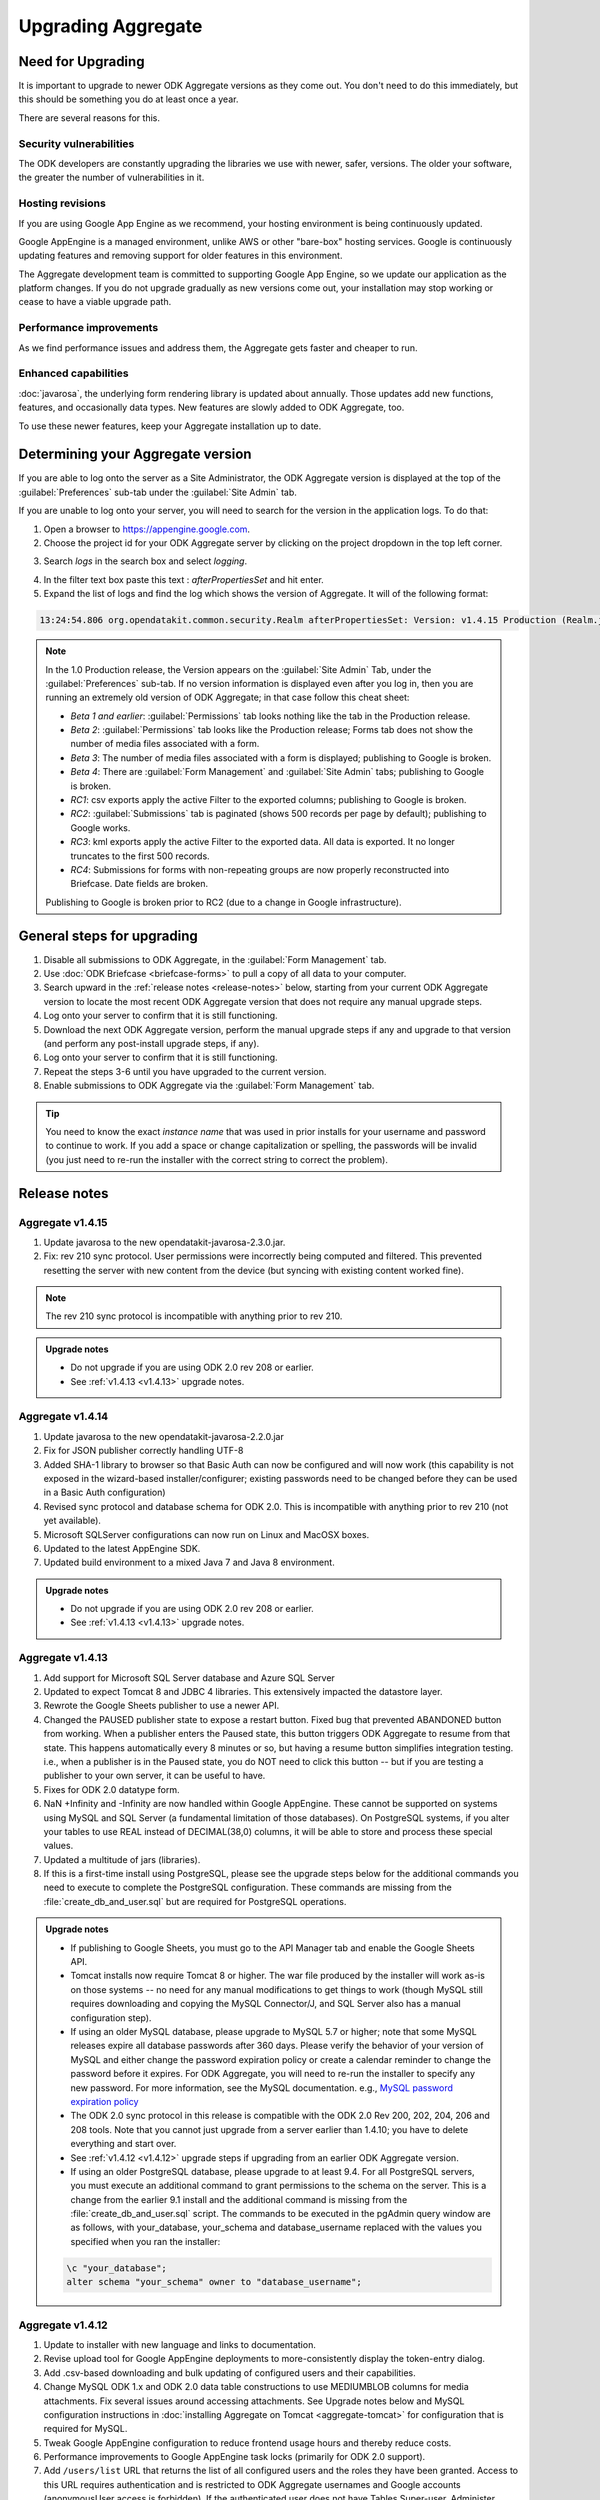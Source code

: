 Upgrading Aggregate
=====================

.. _upgrade-aggregate:

Need for Upgrading
--------------------

It is important to upgrade to newer ODK Aggregate versions as they come out. You don't need to do this immediately, but this should be something you do at least once a year.

There are several reasons for this.

Security vulnerabilities
~~~~~~~~~~~~~~~~~~~~~~~~~

The ODK developers are constantly upgrading the libraries we use with newer, safer, versions. The older your software, the greater the number of vulnerabilities in it.

Hosting revisions
~~~~~~~~~~~~~~~~~~~~

If you are using Google App Engine as we recommend, your hosting environment is being continuously updated.

Google AppEngine is a managed environment, unlike AWS or other "bare-box" hosting services. Google is continuously updating features and removing support for older features in this environment. 

The Aggregate development team is committed to supporting Google App Engine, so we update our application as the platform changes. If you do not upgrade gradually as new versions come out, your installation may stop working or cease to have a viable upgrade path.

Performance improvements
~~~~~~~~~~~~~~~~~~~~~~~~~~

As we find performance issues and address them, the Aggregate gets faster and cheaper to run.

Enhanced capabilities
~~~~~~~~~~~~~~~~~~~~~~

:doc:`javarosa`, the underlying form rendering library is updated about annually. Those updates add new functions, features, and occasionally data types. New features are slowly added to ODK Aggregate, too.

To use these newer features, keep your Aggregate installation up to date.

.. _determine-version:

Determining your Aggregate version
-----------------------------------

If you are able to log onto the server as a Site Administrator, the ODK Aggregate version is displayed at the top of the :guilabel:`Preferences` sub-tab under the :guilabel:`Site Admin` tab.

If you are unable to log onto your server, you will need to search for the version in the application logs. To do that:

1. Open a browser to https://appengine.google.com.
2. Choose the project id for your ODK Aggregate server by clicking on the project dropdown in the top left corner.

.. image:: /img/aggregate-upgrade/dropdown.*
   :alt: Image showing dropdown option.

.. image:: /img/aggregate-upgrade/select-project.*
   :alt: Image showing project selection window.   
 
3. Search `logs` in the search box and select `logging`.

.. image:: /img/aggregate-upgrade/search-logs.*
   :alt: Image showing searching log.

4. In the filter text box paste this text : `afterPropertiesSet` and hit enter.
5. Expand the list of logs and find the log which shows the version of Aggregate. It will of the following format:

.. code-block:: none

   13:24:54.806 org.opendatakit.common.security.Realm afterPropertiesSet: Version: v1.4.15 Production (Realm.java:51)

.. image:: /img/aggregate-upgrade/find-version.*
   :alt: Image showing search result for version.  

.. note::

    In the 1.0 Production release, the Version appears on the :guilabel:`Site Admin` Tab, under the :guilabel:`Preferences` sub-tab. If no version information is displayed even after you log in, then you are running an extremely old version of ODK Aggregate; in that case follow this cheat sheet:

    - `Beta 1 and earlier`: :guilabel:`Permissions` tab looks nothing like the tab in the Production release.
    - `Beta 2`: :guilabel:`Permissions` tab looks like the Production release; Forms tab does not show the number of media files associated with a form.
    - `Beta 3`: The number of media files associated with a form is displayed; publishing to Google is broken.
    - `Beta 4`: There are :guilabel:`Form Management` and :guilabel:`Site Admin` tabs; publishing to Google is broken.
    - `RC1`: csv exports apply the active Filter to the exported columns; publishing to Google is broken.
    - `RC2`: :guilabel:`Submissions` tab is paginated (shows 500 records per page by default); publishing to Google works.
    - `RC3`: kml exports apply the active Filter to the exported data. All data is exported. It no longer truncates to the first 500 records.
    - `RC4`: Submissions for forms with non-repeating groups are now properly reconstructed into Briefcase. Date fields are broken.
    
    
    Publishing to Google is broken prior to RC2 (due to a change in Google infrastructure).
    
.. _general-steps-for-upgrading-aggregate:

General steps for upgrading
------------------------------------

1. Disable all submissions to ODK Aggregate, in the :guilabel:`Form Management` tab.
2. Use :doc:`ODK Briefcase <briefcase-forms>` to pull a copy of all data to your computer.
3. Search upward in the :ref:`release notes <release-notes>` below, starting from your current ODK Aggregate version to locate the most recent ODK Aggregate version that does not require any manual upgrade steps. 
4. Log onto your server to confirm that it is still functioning.
5. Download the next ODK Aggregate version, perform the manual upgrade steps if any and upgrade to that version (and perform any post-install upgrade steps, if any).
6. Log onto your server to confirm that it is still functioning.
7. Repeat the steps 3-6 until you have upgraded to the current version.
8. Enable submissions to ODK Aggregate via the :guilabel:`Form Management` tab.

.. tip::

  You need to know the exact *instance name* that was used in prior installs for your username and password to continue to work. If you add a space or change capitalization or spelling, the passwords will be invalid (you just need to re-run the installer with the correct string to correct the problem).

.. _release-notes:

Release notes
---------------

.. _v1.4.15:

Aggregate v1.4.15
~~~~~~~~~~~~~~~~~~~

1. Update javarosa to the new opendatakit-javarosa-2.3.0.jar.
2. Fix: rev 210 sync protocol. User permissions were incorrectly being computed and filtered. This prevented resetting the server with new content from the device (but syncing with existing content worked fine). 

.. note::

   The rev 210 sync protocol is incompatible with anything prior to rev 210.

.. admonition:: Upgrade notes
   :class: upgrade

   - Do not upgrade if you are using ODK 2.0 rev 208 or earlier.
   - See :ref:`v1.4.13 <v1.4.13>` upgrade notes.

.. _v1.4.14:

Aggregate v1.4.14
~~~~~~~~~~~~~~~~~~~

1. Update javarosa to the new opendatakit-javarosa-2.2.0.jar
2. Fix for JSON publisher correctly handling UTF-8
3. Added SHA-1 library to browser so that Basic Auth can now be configured and will now work (this capability is not exposed in the wizard-based installer/configurer; existing passwords need to be changed before they can be used in a Basic Auth configuration)
4. Revised sync protocol and database schema for ODK 2.0. This is incompatible with anything prior to rev 210 (not yet available).
5. Microsoft SQLServer configurations can now run on Linux and MacOSX boxes.
6. Updated to the latest AppEngine SDK.
7. Updated build environment to a mixed Java 7 and Java 8 environment.

.. admonition:: Upgrade notes
   :class: upgrade

   - Do not upgrade if you are using ODK 2.0 rev 208 or earlier.
   - See :ref:`v1.4.13 <v1.4.13>` upgrade notes.

.. _v1.4.13:

Aggregate v1.4.13
~~~~~~~~~~~~~~~~~~~~

1. Add support for Microsoft SQL Server database and Azure SQL Server
2. Updated to expect Tomcat 8 and JDBC 4 libraries. This extensively impacted the datastore layer.
3. Rewrote the Google Sheets publisher to use a newer API.
4. Changed the PAUSED publisher state to expose a restart button. Fixed bug that prevented ABANDONED button from working. When a publisher enters the Paused state, this button triggers ODK Aggregate to resume from that state. This happens automatically every 8 minutes or so, but having a resume button simplifies integration testing. i.e., when a publisher is in the Paused state, you do NOT need to click this button -- but if you are testing a publisher to your own server, it can be useful to have.
5. Fixes for ODK 2.0 datatype form.
6. NaN +Infinity and -Infinity are now handled within Google AppEngine. These cannot be supported on systems using MySQL and SQL Server (a fundamental limitation of those databases). On PostgreSQL systems, if you alter your tables to use REAL instead of DECIMAL(38,0) columns, it will be able to store and process these special values.
7. Updated a multitude of jars (libraries).
8. If this is a first-time install using PostgreSQL, please see the upgrade steps below for the additional commands you need to execute to complete the PostgreSQL configuration. These commands are missing from the :file:`create_db_and_user.sql` but are required for PostgreSQL operations.

.. admonition:: Upgrade notes
   :class: upgrade

   - If publishing to Google Sheets, you must go to the API Manager tab and enable the Google Sheets API.
   - Tomcat installs now require Tomcat 8 or higher. The war file produced by the installer will work as-is on those systems -- no need for any manual modifications to get things to work (though MySQL still requires downloading and copying the MySQL Connector/J, and SQL Server also has a manual configuration step).
   - If using an older MySQL database, please upgrade to MySQL 5.7 or higher; note that some MySQL releases expire all database passwords after 360 days. Please verify the behavior of your version of MySQL and either change the password expiration policy or create a calendar reminder to change the password before it expires. For ODK Aggregate, you will need to re-run the installer to specify any new password. For more information, see the MySQL documentation. e.g., `MySQL password expiration policy <https://dev.mysql.com/doc/refman/5.7/en/password-management.html>`_
   - The ODK 2.0 sync protocol in this release is compatible with the ODK 2.0 Rev 200, 202, 204, 206 and 208 tools. Note that you cannot just upgrade from a server earlier than 1.4.10; you have to delete everything and start over.
   - See :ref:`v1.4.12 <v1.4.12>` upgrade steps if upgrading from an earlier ODK Aggregate version.
   - If using an older PostgreSQL database, please upgrade to at least 9.4. For all PostgreSQL servers, you must execute an additional command to grant permissions to the schema on the server. This is a change from the earlier 9.1 install and the additional command is missing from the :file:`create_db_and_user.sql` script. The commands to be executed in the pgAdmin query window are as follows, with your_database, your_schema and database_username replaced with the values you specified when you ran the installer:

   .. code-block:: none

     \c "your_database";
     alter schema "your_schema" owner to "database_username";

.. _v1.4.12:

Aggregate v1.4.12
~~~~~~~~~~~~~~~~~~

1. Update to installer with new language and links to documentation.
2. Revise upload tool for Google AppEngine deployments to more-consistently display the token-entry dialog.
3. Add .csv-based downloading and bulk updating of configured users and their capabilities.
4. Change MySQL ODK 1.x and ODK 2.0 data table constructions to use MEDIUMBLOB columns for media attachments. Fix several issues around accessing attachments. See Upgrade notes below and MySQL configuration instructions in :doc:`installing Aggregate on Tomcat  <aggregate-tomcat>` for configuration that is required for MySQL.
5. Tweak Google AppEngine configuration to reduce frontend usage hours and thereby reduce costs.
6. Performance improvements to Google AppEngine task locks (primarily for ODK 2.0 support).
7. Add ``/users/list`` URL that returns the list of all configured users and the roles they have been granted. Access to this URL requires authentication and is restricted to ODK Aggregate usernames and Google accounts (anonymousUser access is forbidden). If the authenticated user does not have Tables Super-user, Administer Tables, or Site Administrator permissions, a singleton list is returned that contains only information about their own identity and its capabilities.
8. Changes to support row-level filtering in ODK 2.0.
9. Implement a paginated view of ODK 2.0 data rows; 100 records per page.
10. Upgrade to Google AppEngine 1.9.42 SDK.
11. The ODK 2.0 "datatypes" example form and table (in the app-designer repository) fail to upload to ODK Aggregate. This will be addressed in a future release.

.. admonition:: Upgrade notes
   :class: upgrade

   - For MySQL installations, please make sure you have this server configuration (if this is a new database install, you can reduce *max_allowed_packet* to *16842752*):

   .. code-block:: none

     character_set_server=utf8
     collation_server=utf8_unicode_ci
     max_allowed_packet=1073741824

   - For ODK 1.x uses, no special upgrade steps are required.
   - If you are using ODK 2.0 features, you must visit the :guilabel:`Permissions` sub-tab under the :guilabel:`Site Admin` tab and click :guilabel:`Save Changes` to complete the upgrade to this release. You do not need to modify anything on that page, just click the button.
   - The ODK 2.0 sync protocol in this release is compatible with the ODK 2.0 Rev 200, 202, 204, 206 and 208 tools. Note that you cannot just upgrade from a server earlier than 1.4.10; you have to delete everything and start over.
   - See :ref:`v1.4.11 <v1.4.11>` upgrade steps if upgrading from an earlier ODK Aggregate version.

.. _v1.4.11:

Aggregate v1.4.11
~~~~~~~~~~~~~~~~~~~~

1. Add a mutex around ODK 1.x form submission creation and updating. This should eliminate submission data corruption.
2. If only ODK 2.0 privileges are assigned, hide the Submissions tab.
3. Fix: advisory memcache interaction to delete the entry when rolling back the datastore update.
4. Add **Tables Super-user** as a configurable user capability. Users with this capability will be able to modify the table-level and row-level privileges on ODK 2.0 rev 206 data tables. These privileges are advisory and do not provide strong access or revision control.
5. Add ``/roles/granted`` URL that returns the roles granted to an authenticated username or google account. This will be used by ODK 2.0 rev 206 tools to determine and save the capabilities of the configured user on a device. Those capabilities are then used to apply advisory access controls on the tables and rows.


.. admonition:: Upgrade notes
   :class: upgrade

   - For MySQL installations, please make sure you have this server configuration:

   .. code-block:: none

      character_set_server=utf8
      collation_server=utf8_unicode_ci
      max_allowed_packet=1073741824

   - For ODK 1.x uses, no special upgrade steps are required.
   - If you are using ODK 2.0 features, you must visit the :guilabel:`Permissions` sub-tab under the :guilabel:`Site Admin` tab and click :guilabel:`Save Changes` to complete the upgrade to this release. You do not need to modify anything on that page, just click the button.
   - The ODK 2.0 sync protocol in this release is compatible with the ODK 2.0 Rev 200, 202 and 204 tools. You cannot just upgrade from a server earlier than 1.4.10; you have to delete everything and start over.
   - See :ref:`v1.4.10 <v1.4.10>` upgrade steps if upgrading from an earlier ODK Aggregate version.

.. _v1.4.10:

Aggregate v1.4.10
~~~~~~~~~~~~~~~~~~~~

1. On AppEngine, add advisory memcache interactions inside database mutex implementation (TaskLockImpl) to detect and thereby reduce race conditions that could lead to database corruption. These changes do not alter the fundamental mutex mechanism. They may reduce the likelihood of a mutex failure.
2. Fix ODK 2.0 sync: table-specific pre-loaded instance attachments under :file:`config/assets/csv/tableid/instances/...` were not being identified as table-specific.
3. Fix ODK 2.0 sync: add mutex around app-level file, table-level file and row-level attachment REST interactions. Eliminates the possibility of joint-updating that could corrupt the app-, table- or row-level manifests.
4. Fix ODK 2.0 sync: change row-level file attachment bulk-update to not refetch the manifest after adding each file attachment. This had caused 1% failure rate on row-level attachment syncing when there were large numbers of file attachments (30-60) for each row.
5. Fix ODK 2.0 sync: when authorization fails (permission denied), return UNAUTHORIZED response rather than DENIED. This reports an authorization failure on the client vs. a protocol error.

.. admonition:: Upgrade notes
   :class: upgrade

   - For MySQL installations, please make sure you have this server configuration:

   .. code-block:: none

      character_set_server=utf8
      collation_server=utf8_unicode_ci
      max_allowed_packet=1073741824
      
   - For ODK 1.x uses, no special upgrade steps are required.
   - The ODK 2.0 sync protocol is compatible with the ODK 2.0 Rev 200, 202 and 204 tools.
   - For ODK 2.0 uses, if you have pre-loaded datasets (via tables.init) that have row-level attachments (e.g., geotagger example dataset), you should:

     1. Remove these incorrectly-categorized files from the server (anything under :file:`assets/csv/table_id/instances/...` on the :guilabel:`Manage App Level Files` sub-tab)
     2. Deploy your device configuration to a clean device
     3. Reset App Server to correctly upload these files so that they appear under the :guilabel:`Manage Table Level Files` sub-tab.

.. _v1.4.9:

Aggregate v1.4.9
~~~~~~~~~~~~~~~~~~

1. Add XPath 3.1 math functions (e.g., exp, log, sin, cos, etc.)
2. Fix AppEngine adaptation layer for Apache HttpClient so that Oauth2 authentications work change version string in :file:`ODKAggregateAppEngineUpdater.jar` to be a date stamp.
3. Fix ODK 2.0 interfaces to support ODK Aggregate username / password for authentication.
4. Fix ODK 2.0 Sync so that a delete-table request can be repeated until successful or Not Found (404) when it times out.

.. admonition:: Upgrade notes
   :class: upgrade

   - For MySQL installations, please make sure you have this server configuration:

   .. code-block:: none

      character_set_server=utf8
      collation_server=utf8_unicode_ci
      max_allowed_packet=1073741824
      
   - For all other installations, there are no special upgrade steps required.
   - The ODK 2.0 sync protocol is compatible with the ODK 2.0 Rev 200, 202 and 204 tools.

.. _v1.4.8:

Aggregate v1.4.8
~~~~~~~~~~~~~~~~~

1. Submission Filters are once again working.
2. Update javarosa library with fixes for:
  
  - fix date, time, dateTime handling of time zones (in collaboration with SurveyCTO)
  - fix itemset choice lists -- various issues.
  - fix jr:choice-name() context resolution so that it can work with relative paths and repeat groups (SurveyCTO contribution).
  - add CONTROL_FILE_CAPTURE for future arbitrary-file-attachment handling
  - use consistent UTF-8 treatment when writing and reading files
  - better detection and handling of binary-file-format changes across versions
  - build with Java 7

3. Add support for geotrace and geoshape to Export-to-KML (for ODK 1.x).
4. Update Apache HTTP Client libraries to 4.5.2; this should support SNI protocol interactions of external publishers (ODK 1.x - untested).
5. Change Google App Engine update mechanism to use new wizard update tool.
6. Change Google App Engine code to use EAR / module format.
7. Widespread jar update.
8. Correct bug in csv-export library shared with ODK 2.0 tools for exporting datasets in those tools (does not impact Export as CSV in the 1.x toolchain).
9. Add new bulk attachment-POST APIs for ODK 2.0 sync protocol.
10. Rework ui tests to use Chrome for the Selenium web testing.
11. Rework all of the eclipse projects and add documentation for setting up a tomcat eclipse debug environment.
12. Rework the Google App Engine maven projects to use the EAR / module format.
13. Update maven plugins and tools to newer versions.

.. admonition:: Upgrade notes
   :class: upgrade

   - For MySQL installations, please make sure you have this server configuration:

   .. code-block:: none

      character_set_server=utf8
      collation_server=utf8_unicode_ci
      max_allowed_packet=1073741824
      
   - For all other installations, there are no special upgrade steps required.
   - The ODK 2.0 sync protocol is compatible with the ODK 2.0 Rev 200 and higher tools.

.. _v1.4.7:

Aggregate v1.4.7
~~~~~~~~~~~~~~~~~~

1. Submission Filters are broken in this release. When submissions rows are corrupted, consistently report the information necessary for end-users to delete or repair the corrupted submission. 
2. Correct ODK 2.0 delete-table functionality so that it does not generate errors when it is not running on AppEngine. The code had been performing an unguarded explicit cast to an AppEngine-only implementation class.

.. admonition:: Upgrade notes
   :class: upgrade

   - For MySQL installations, please make sure you have this server configuration:

   .. code-block:: none

      character_set_server=utf8
      collation_server=utf8_unicode_ci
      max_allowed_packet=1073741824
      
   - For all other installations, there are no special upgrade steps required.

.. warning::
   
   Google disabled functionality used by this installer and earlier versions to upload ODK Aggregate to Google App Engine. See :ref:`here <downgrade-steps>` for the work-around.

.. _v1.4.6:

Aggregate v1.4.6
~~~~~~~~~~~~~~~~~~

1. Submission Filters are broken in this release.
2. Fix for Google Sheets publisher-creation problem caused by April 20th deprecation of the Google Docs API. We were making a single call to that obsolete API to create a blank Google Sheets document.
3. Update to javarosa-2015-04-17 jar. That jar adds OpenStreetMap support to javarosa. Removal of the *Sign in with Google* mechanisms that used OpenID.
4. Widespread update to jars, custom repository configuration, and the elimination of several custom-built jars because of the elimination of OpenID and the maturity of Maven as a version repository.

.. admonition:: Upgrade notes
   :class: upgrade

   No special upgrade steps required.

Aggregate v1.4.5
~~~~~~~~~~~~~~~~~~~~

1. Update to javarosa-2015-01-10 jar.
2. Update to jQuery 1.11.1
3. Update the ODK 2.0 Data model and Sync protocol (incompatible with device releases: rev 122 and earlier).
4. Fix: support performing mark-as-complete on encrypted submissions (requires ODK Briefcase v1.4.5 or higher).
5. Fix: add server preference to ignore partially inserted/deleted submissions. Logs them but ignores them so that you can access all other rows in your dataset. Disabled by default. By default, all actions fail upon encountering any malformed submission. You should not ignore these failures but should correct them as soon as is practical.
6. Attempted fix: for *Log In* issue -- insert sleep to give Google a chance to propagate clearing of session cookie. Tweak the webpage resize/layout calculations to be more efficient.
7. Fix: make incomplete deletions and insertions more recoverable.
8. Performance: change MySQL table creation to not declare primary keys and just use ordinary indices for the primary key.
9. Security: Support Enketo-express (allow non-https communications with Enketo server). When the communications are not secure, this change discloses the Enketo access token to eavesdroppers.
10. Security: Filter out forbidden characters in redirect string to prevent XSS attacks.
11. Security: Add clickjacking prevention header as detailed here: https://www.owasp.org/index.php/Clickjacking_Defense_Cheat_Sheet.

.. admonition:: Upgrade notes
   :class: upgrade

   If you were testing out ODK Tables, you should delete all ODK Tables files and data tables before upgrading, as the database schema has changed. The server no longer works with ODK Sync 2.0 rev 122 (or earlier releases).

.. _v1.4.4:

Aggregate v1.4.4
~~~~~~~~~~~~~~~~~~

1. Installer now asks for an ODK Aggregate username for the super-user (not a Google e-mail account). Default password is aggregate.
2. Banner displayed if super-user's password has not been changed from aggregate.
3. Fix: column name generator bug (upload of form definition failed)
4. Fix: add more detailed error messages when a submission is corrupted
5. IE6 and IE7 are no longer supported. Upgrade your browser.
6. Allow user to specify the ODK 2.0 App Name.
7. Allow anonymous access to ODK 2.0 Sync APIs.
8. Enforce *Administer Tables* access for ODK 2.0 Sync APIs that alter server configuration.
9. For ODK 2.0 Sync APIs, remove JBoss Resteasy; use Apache Wink instead.
10. Extensive version updates to supporting software libraries.
11. Update :file:`CONFIGURE.txt` instructions for maven builds. Define ANT scripts for external dependencies.

.. admonition:: Upgrade notes
   :class: upgrade
   
   Upgrades require several manual interventions:

   - You must have Java 7 installed - the GAE 1.9.7 SDK used within the installer now requires that version of Java. If you are upgrading from ODK Aggregate 1.4.3, you have already done this.
   - If you were testing out ODK Tables, you should delete all ODK Tables data tables before upgrading, as the database schema has changed.
   - You must flush the session cookies on the server. Session cookies are used to identify the logged-in users of the system. The security software versions were updated in this release, causing the older cookies to become invalid. See below for the upgrade steps.
   
   After performing the above steps, the upgrade steps after those are as follows:

   1. Open a browser and go to your `Google AppEngine dashboard <https://appengine.google.com/>`_.
   2. Click through to your application id. Then click on :guilabel:`Memcache Viewer` under the :guilabel:`Data` heading in the left sidebar. Keep this window open.
   3. Now, run the installer and deploy ODK Aggregate 1.4.4 to this application id.
   4. After it has deployed, click on :guilabel:`Flush Cache` in the dashboard window's Memcache Viewer screen.
   5. Follow the instructions :ref:`here <permission-tab>` for changing the password of the super-user username.
   
   Other than the need to flush this cache, and the need to delete any ODK Tables data before upgrading, this should be a seamless upgrade from ODK Aggregate 1.4.x.

.. _v1.4.3:

Aggregate v1.4.3
~~~~~~~~~~~~~~~~~~

1. Updated javarosa jar.
2. Add stub Tomcat/MySQL Eclipse project with readme.
3. Update selenium test environment and various 3rd party jars.
4. Update the GAE SDK inside the installer to 1.9.0.
5. New ODK Tables sync protocol and UI. Breaks ODK Tables Alpha 2 sync.
6. New sync protocol exchanges SAVEPOINT_TYPE, FILTER_TYPE, FILTER_VALUE.

.. admonition:: Upgrade notes
   :class: upgrade

   Upgrades require a manual intervention:

   1. You must have Java 7 installed - the GAE 1.9.0 SDK used within the installer now requires that version of Java.
   2. If you were testing out ODK Tables, you should delete all ODK Tables data tables before upgrading, as the database schema has changed.

   Otherwise, this should be a seamless upgrade from ODK Aggregate 1.4.

.. _v1.4.2:   

Aggregate v1.4.2
~~~~~~~~~~~~~~~~~

1. Fixes to ODK Tables sync protocol for the combined release. Due to interactions with Google AppEngine, the ODK Tables Synchronization protocol does not currently work on Google AppEngine servers. You must :doc:`install a local server or a VM image  <aggregate-vm>` in order to use that mechanism.

.. admonition:: Upgrade notes
   :class: upgrade

   If you were testing out ODK Tables, you should delete all tables before upgrading, as the database schema has changed.

   Otherwise, this should be a seamless upgrade from ODK Aggregate 1.4.

.. _v1.4.1:

Aggregate v1.4.1
~~~~~~~~~~~~~~~~~

1. You can now use `Enketo <https://enketo.org/>`_ browser-based Webforms to fill-in and publish submissions directly into ODK Aggregate. This feature was developed and donated by `SDRC India <http://sdrc.co.in/>`_. To enable Enketo integration, go to the :guilabel:`Preferences` sub-tab under :guilabel:`Site Admin` tab and click on :guilabel:`Enketo API Configuration`.
2. Fix the Z-ALPHA JSON publisher and the JSON File export to emit an array of zero or more objects, one object per submission, with proper treatment of embedded quotes, etc and confirmed that the output passes JSLint.
3. Fix the CVS File export functionality to double-up all occurrences of double-quotes in a field before surrounding that field with double quotes (per RFC 4180).
4. Clean up date and time handling in REDCap publisher and enforce GMT time zone interpretation when rendering date and time strings.
5. Various GWT interfaces have been changed to use concrete ArrayList types (reduces code size).
6. New permissions have been added in support of ODK Tables -- Synchronize Tables and Administer Tables and for most ODK Tables interactions, the user is required to have Synchronize Tables permissions.
7. Extensive changes to ODK Tables sync protocol and database structures. There will be further changes in the next update.
8. Fix sizing calculations and CSS so that the ODK logo does not get clipped or overwritten.

.. admonition:: Upgrade notes
   :class: upgrade

   If you were testing out ODK Tables, you should delete all tables before upgrading, as the database schema has changed.

   Otherwise, this should be a seamless upgrade from ODK Aggregate 1.4.

.. _v1.4:

Aggregate v1.4
~~~~~~~~~~~~~~~~

1. Changed behavior: simple JSON publisher now POSTs an application/json entity body; added option for how to treat binary content. Incompatible change; see Upgrading section if you were using the Z-ALPHA JSON Server
2. Changed representation: ODK Tabled storage schema has been revised. Incompatible change; see Upgrading section if you used your server to upload or download data to ODK Tables. Syncing with ODK Tables is broken in this release. Only v1.3.4 on Google AppEngine works with the ODK Tables alpha (we are in the middle of changing table schemas). 
3. Fix: file exports were not properly writing UTF-8 character sets.
4. Fix: PostgreSQL failures on some forms (column names must be less than 63 characters)
5. Upgrade Aggregate’s Google publishers to use the updated Oauth2 libraries (e.g., Google Fusion Tables, Google Spreadsheet). Publishing from Google Apps domains does not work (it never has). 
6. Add support for publishing data to Google Maps Engine.
7. Rework Spreadsheet and Fusion Table publishers to use Google libraries (consistent with the new Google Maps Engine publisher)
8. Additional active-paused state in publisher to extend the delay in publishing attempts (and reduce quota usage) if the destination publisher is reporting an error.
9. Improved how failures during form definition uploads are rolled back to increase the likelihood that the database is restored to a clean state.

.. admonition:: Upgrade notes
   :class: upgrade

   - You may need to clear your browser cache to complete the upgrade. If the browser screen flickers after upgrading, first clear your browser cache and reload the page.
   - If you were using the Z-ALPHA JSON Server, you must delete all instances of that publisher before upgrading. After upgrading, the updated publisher will send a single application/json entity body to the external server instead of a multi-part form containing that entity.
   - If you were using ODK Tables with ODK Aggregate, you need to delete all the ODK Tables data on ODK Aggregate before upgrading.

.. _v1.3.4:

Aggregate v1.3.4
~~~~~~~~~~~~~~~~~~ 

1. Fix for the v1.3.3 fix for Google AppEngine -- The original fix caused the creation of new publishers to Google Spreadsheets to fail, export to files to fail, form deletions to fail, and purge-sent-submissions actions to fail. This fix should rectify those issues.  

.. _v1.3.3:

Aggregate v1.3.3
~~~~~~~~~~~~~~~~~

1. Fix for Google AppEngine -- entity keys (unique identifiers assigned by Google AppEngine and used internally by ODK Aggregate) may now contain slashes. Submissions that have been assigned an entity key containing a slash were breaking the 'SubmissionKey' parsing used when publishing, retrieving images, accessing repeat groups, or retrieving submissions using ODK Briefcase.

.. _v1.3.2:

Aggregate v1.3.2
~~~~~~~~~~~~~~~~~~~

1. Expose the ODK Tables data and management tabs.
2. When installing for first time, ODK Aggregate will not require you to log in. Access restrictions are not altered when upgrading. This only affects new deployments. issue 710 (on Google Code) - upon an initial install, configure anonymousUser with Data Collector and Form Manager (and Data Viewer) permissions.
3. Watchdog sweep interval shortened to 30 seconds in fast-publishing mode (from 60 seconds). Ensure watchdog is scheduled to be fired when there are records remaining to be published.
4. Fix publisher failure to Google Spreadsheets and Fusion Tables by prepending 'n' to element names beginning with digits.
5. Fix publishing failure with Fusion Tables when a form with repeat groups has submissions without any repeats.
6. Fix publisher-creation failure that can cause cycling UI refresh.
7. Update javarosa library, adding format-date-time().
8. Update to selemium 2.33.0 to resolve Firefox ESR 17.0.7 failures.

.. _v1.3.1:

Aggregate v1.3.1
~~~~~~~~~~~~~~~~~~

1. Change watchdog to run more frequently if there is an active publisher. Provide a :guilabel:`disable` button on the Site Admin / Preferences page to restore older behavior (to conserve GAE quota).

.. warning::

   Following issues arise while using this version:

   - Form upload fails for some forms on MySQL with stack exhaustion.
   - Fix to simple JSON publisher had caused instability when used.
   - Popups don't show centered in screen when displayed on top of scrolling regions.
   - Forms with repeat groups cannot be versioned.
   - Rows-per-page value keeps getting reset on refresh.

.. _v1.3:

Aggregate v1.3
~~~~~~~~~~~~~~~~

1. Wholesale transition from OAuth 1.0 to OAuth 2.0, breaking all publishers.    
2. Installer now supports migrated AppEngine instances (for the Master-Slave -to- High-Replication Datastore migration).
3. Google Fusion Tables publisher now provides the links to the tables of all the repeat groups, the top-level record, and a left-outer-join view of the first repeat group and top-level record. This gives a 'flat' view of the data.
4. Google Spreadsheets and Google Fusion Tables publishers are now using OAuth 2.0 for authentication. This breaks all existing publishers (you need to republish). For more details on this, see :doc:`OAuth2-service <oauth2-service>`.
5. Google Maps v3 API is now used for the visualization features.
6. Added a *Published Through* and an *Owner* column to the *Published Data* table to communicate the progress of the publisher and who is receiving the data.
7. JSON file export now exports multiple-choice values as a JSON array of string values, rather than a space-separated string.
8. MySQL media attachments are stored as BLOB types, allowing the default MySQL configuration to work.
9. forms are now listed alphabetically
10. New additions:

        - Alpha release REDCap (XML) publisher
        - Alpha release Simple JSON publisher
        - Alpha release Ohmage JSON publisher

.. warning::

   Following issues arise while using this version:

   - Google Spreadsheet publisher failed badly if name was blank.
   - Extra comma in JSON file export (in repeat groups).
   - Arbitrary intermingling of http and https requests are problematic
   - Filters are not saved unless display metadata is checked.  
   - Title of existing form cannot be changed.

.. admonition:: Upgrade notes
   :class: upgrade

   After the upgrade, ODK Aggregate needs to be :doc:`configured with OAuth 2.0 credentials <oauth2-service>` on the Site Admin / Permissions page. Once configured, you will then be able to create new publishers for your data (it is not possible to resume or restore publishing to the original publishers).

   To avoid having to create new publishers that re-publish already-published data, follow these steps before upgrading:

   1. Go to the :guilabel:`Form Management` tab.
   2. Uncheck :guilabel:`Accept Submissions`.
   3. Verify that all submissions appearing on the :guilabel:`Submissions` tab have been successfully published to Fusion Tables and Google Spreadsheets.
   4. At this point, because ODK Aggregate is not accepting any new submissions, your surveyors are unable to send filled-in forms and we can be assured that no data is in transit during the upgrade process.
   5. Deploy ODK Aggregate 1.3.0.
   6. Go to the Publishers page, and create replacement publishers using :guilabel:`Stream New Submissions ONLY`.
   7. Now go to Fusion Tables or Spreadsheets and copy the data from the v1.2 tables into the newly-created publisher tables.
   8. Check :guilabel:`Accept Submissions` under the :guilabel:`Form Management` tab.
   9. At this point, new submissions will stream into the new publishers and you have manually copied the old data into the new publisher, so these new publishers will now have all of your data.

.. tip::

   The database tables for the new publishers and older publishers do not overlap, so if you roll back to the ODK Aggregate 1.2 release, you will not see the new publishers, but the earlier 1.2 publishers will 'reappear.' If you want to, after the upgrade, in MySQL or PostgreSQL, you can drop the unused old tables:

   - ``_server_preferences`` (has been replaced by ``_server_preference_properties``)
   - ``_form_service_cursor`` (has been replaced by ``_form_service_cursor_2``)
   - ``_fusion_table`` (has been replaced by ``_fusion_table_2``)
   - ``_fusion_table_repeat`` (has been replaced by ``_fusion_table_repeat_2``)
   - ``_google_spreadsheet`` (has been replaced by ``_google_spreadsheet_2``)
   - ``_google_spreadsheet_repeat`` (has been replaced by ``_google_spreadsheet_repeat_2``)

.. _v1.2:

Aggregate v1.2
~~~~~~~~~~~~~~~

1. Updated javarosa library with cascading select support (as with KoBo Collect).
2. Add a :guilabel:`Delete` button to the Exports list to enable deleting the generated files.
3. Exported files using filters now export the metadata if displayed by the filter.
4. Improved Map visualization display and pop-ups (showing images)
5. Improved filter, export and publishing pop-ups.
6. Update to use LONGBLOB and LONGSTRING on MySQL (new tables only).

.. note::

   The use of LONGBLOB and LONGSTRING requires a configuration change in the MySQL server. The server requires the transmisison packet size to be configured large enough to hold the largest LONGBLOB or LONGSTRING you will ever send to the server. See `this <https://dev.mysql.com/doc/connector-net/en/connector-net-programming-blob-serverprep.html>`_ for details.

   Alternatively, after creating your tables, you can use the MySQL ``ALTER TABLE`` command to change the LONGBLOB field to a BLOB field. This was the pre-1.2 setting, and will be the 1.2.1 setting for image fields, returning the system to use 65kB image chunks and avoiding the need to change the server configuration. If you do this, you will need to stop and restart your ODK Aggregate server for the change to be detected and take effect.


7. Cache thumbnail images for 1 hr for improved performance and lower AppEngine datastore usage.
8. Form definition files and media attachments can now be altered and those changes uploaded to the ODK Aggregate server. The server still maintains only one version of the form, and all alterations must not affect the number of questions in the form or change the data type of any field (e.g., from int to decimal or string, etc.).
9. Whenever a form or any of its media files are modified, the version attribute in the top-level element (where the form id is defined) must be changed. 

.. tip::

  Version attributes are recommended to be of the form "yyyymmddnn", e.g., 2012060400 -- the last two digits are the form iteration within the given day. They must be integer values and the new value must compare lexically greater than the prior value (this means, for example, since "9" compares lexically greater than "10", you cannot update a version from 9 to 10 -- but you could upgrade from "09" to "10").

10. There is a 15-minute grace period for uploading revisions after which the version must be incremented (e.g., incremented to 2012060401).
11. Fix odd start-up failures on Google AppEngine.

.. admonition:: Upgrade notes
   :class: upgrade

   Existing 1.0 installations can upgrade to the 1.2 release, but, once upgraded, if you use the new form-versioning feature, these installations cannot downgrade from 1.2 to the earlier 1.0 releases.

   MySQL and PostgreSQL require special upgrade instructions. The ``_filter_group`` table has a new column. If you are running ODK Aggregate 1.0 or 1.1, you will need to issue an ``alter table`` command on this table to add this column.

   For MySQL:

   .. code-block:: none

      ALTER TABLE `_filter_group` ADD COLUMN `INCLUDE_METADATA` char(1) NULL;

   For PostgreSQL:

   .. code-block:: none

      ALTER TABLE "_filter_group" ADD COLUMN "INCLUDE_METADATA" boolean NULL;

   Depending upon your database management tool, you may need to qualify the table name with the schema.

.. _v1.1tov1.0.4:

General steps for v1.1 to v1.0.4
~~~~~~~~~~~~~~~~~~~~~~~~~~~~~~~~~~

For any Aggregate version from v1.1 to v1.0.4, no additional upgrade steps are required if none of your forms use **odk:length** to alter the maximum string length.

Otherwise, for ONLY those forms that use **odk:length**:

1. Download the forms that use odk:length using the ODK Briefcase application.
2. Delete the forms on Google AppEngine (this may take several minutes or hours if you have many submissions).
3. Upload the forms from ODK Briefcase back onto your Google AppEngine instance.

**odk:length** has always been respected on MySQL and PostgreSQL; there are no additional steps to be performed on those systems.

.. _v1.0.3tov1.0:

General steps for version v1.0.3 to v1.0
~~~~~~~~~~~~~~~~~~~~~~~~~~~~~~~~~~~~~~~~~~

For any Aggregate version from v1.0.3 to v1.0, if you are running RC4, RC3, RC2, or RC1 (on Google's AppEngine or with MySQL or PostgreSQL), there are no special upgrade steps. It should just work.

If you are using Beta 4, follow these upgrade instructions:

**On GAE**: No additional steps required. It should just work.

**On MySQL or PostgreSQL**: The persistent results tables that hold the exported csv and kml files have changed (adding support for emitting csv files filtered by the active filter).

1. Stop Tomcat.
2. In your database's administration tool, connect to the database and:

    - ``drop table _persistent_results;``
    - ``drop table _persistent_result_file_bin;``
    - ``drop table _persistent_result_file_ref;``
    - ``drop table _persistent_result_file_blb;``

3. Copy the new WAR to the :file:`/webapps` directory.
4. Start Tomcat.

For all other Alpha or Beta releases, you must either use a new appspot instance or delete all data in your appspot instance. If you are using MySQL or PostgreSQL with an Alpha or Beta release, you should start with an empty database. 

.. _alpha-beta:

General steps to upgrade from Alpha and Beta releases
~~~~~~~~~~~~~~~~~~~~~~~~~~~~~~~~~~~~~~~~~~~~~~~~~~~~~~

On GAE
""""""""

1. If running builds prior to Beta 2 on Google AppEngine cloud services, any forms with Decimal data will need to be deleted and reloaded. Decimal data had been represented as strings and is now represented properly as double-precision numbers in Google AppEngine. 
2. Disable writes to the datastore (via Application Settings / Disable Datastore Writes )
3. Deploy to GAE.
4. Delete all the records in these kinds (using Datastore Viewer):
   
    - opendatakit._granted_authority_hierarchy
    - opendatakit._registered_users
    - opendatakit._user_granted_authority

5. Disable your application via Application Settings / Disable Application.
6. Enable writes.
7. Enable your application.

On MySQL or PostgreSQL
""""""""""""""""""""""""

1. Stop Tomcat.
2. In your database's administration tool, connect to the database and:
    
    - ``drop table _granted_authority_hierarchy;``
    - ``drop table _registered_users;``
    - ``drop table _user_granted_authority;``

3. copy the new WAR to the :file:`/webapps` directory.
4. Start Tomcat.

.. warning::

   The primary upgrade impact is the loss of all registered users and their privileges (what the manual steps above do). Beta 3 changes the user configuration. Registered users are now either Gmail accounts or ODK Aggregate usernames. ODK Aggregate now supports only anonymous access and/or registered users.

.. _v0.9xtov1.x:

Migration from ODK Aggregate 0.9x to 1.x
------------------------------------------

.. note::

  - Aggregate 0.9.x has a 1000-record limit to the number of records it can display (this is by design); it does, however, still retain all records i.e. it will hold as many records as you've uploaded and does not loose or ignore the 1001st record, etc; in general, any webserver will have a limit to what it can display interactively (at some point it will run out of memory or time out). 
  - On Aggregate 0.9.x, we provide the Briefcase applet (one of the links on the top row) to allow you to extract your data from the server into a local CSV file for local processing. That should retrieve all data within the server, and should work regardless of the number of submissions you have uploaded.
  - Aggregate 1.0 has far fewer display restrictions and has implemented display paging on the submissions display page so you can page through all the submissions on the server, rather than just the first 1000 (and you get to set the page size, as well).
  - Aggregate 1.x has stricter requirements on the form definition than 0.9.x, so you will likely need to edit your form definitions before they can be successfully uploaded into Aggregate 1.x.
  - Migration will necessitate creating a new AppEngine application id and migrating your ODK Collect devices to use that new AppEngine URL. This allows you to keep the old Aggregate 0.9.x instance should you need to return to it (e.g., if there is an error discovered after data migration), and it gives you time to validate the accuracy of the data that was migrated. It is simply safer to do the migration this way rather than overwrite your older instance.

Since Google is now charging for AppEngine usage, the lowest-cost sequence for the AppEngine migration is as follows:

1. Upgrade ODK Aggregate 0.9.x to the latest 0.9.x release. If you have any 0.9.x release, you can upgrade to the latest 0.9.x release without any changes (the newer updates are backward compatible). Get the latest Aggregate release from the ODK Downloads page `here <https://opendatakit.org/downloads/download-info/odk-aggregate-v0-9-8-1/>`_.
2. Create a new application id for the 1.x instance.
3. Download the latest installer for ODK Aggregate 1.x, run it, and deploy to the new application id. For installation process, see the :doc:`Aggregate Installation Guide  <aggregate-app-engine>`.
4. Manually download the form definitions (as XML) from Aggregate 0.9.x. Browse to your Aggregate 0.9.x instance and choose the :guilabel:`View XML` button on the main forms page. Then, from the resulting page, choose the :guilabel:`Download XML` button. Repeat for every form you have on the system.

.. tip::

   You may wish to specify a new folder for the downloads of your forms so that you can easily locate and edit them.

5. Manually upload the form definitions to Aggregate 1.x, editing and fixing the form definitions as needed. First sign into your Aggregate server. Go to the :guilabel:`Forms List` sub-tab under :guilabel:`Form Management` tab. Click the :guilabel:`Add New Form` button. Select the form to upload, and click on :guilabel:`Upload Form`. Repeat with the remaining forms.

.. warning::

   Following issues may arise in form upload process:

   - Your form definition may be using *xmlns="myformid"* to define the Identifier (Aggregate 0.9.x) now referred to as the Form Id (Aggregate 1.x) of the form. In Aggregate 1.x, we enforce that all xmlns assignments conform to URL syntax. This is a w3c standard and a requirement of some Xml parsers and editing systems. Since most users have just a simple short alphanumeric id for their forms, the fix is to change from using xmlns to using id to define your "form id". E.g., use *id="myformid"* instead. This variant allows "myformid" to be any alphanumeric string with additional non-space characters (e.g., dashes and underscores).
   - Aggregate 1.0.1 warns you if you have fields in the form that do not have defined data types. I.e., they lack any <bind> expressions or their <bind> expression does not specify a type="datatype" expression, with datatype being one of the known data types. This is a concern because Aggregate can filter results based on the values of individual columns. The ranking order for the string "111" would place it before (less than) "13", but that would be incorrect if this field were actually an integer value. The warnings are to catch omissions like this so that filters can work properly and so that data can be properly published to Fusion Tables.


6. Configure the Aggregate 1.x instance to accept submissions from ODK Collect. If you are running ODK Collect 1.1.5, you will need to configure Aggregate 1.x to grant the anonymousUser the Data Collector privilege. This allows unauthenticated users to submit data to Aggregate 1.x. If you are running ODK Collect 1.1.7 or higher, you can choose to define one or more local usernames and passwords, and configure ODK Collect 1.1.7 to identify itself with one of those usernames and passwords when accessing the server. Steps to do either of this are as follows:

   a. Go to the :guilabel:`Permissions` sub-tab under the :guilabel:`Site Admin` tab.
   b. If you are creating new local user(s), type the username(s) in the text box in the Add Users section of the page and click :guilabel:`Add`. You can add multiple users by separating the usernames with spaces or commas. The table above will update with the added users. Ensure that the Account Type is *ODK* for each of these users.
   c. Check the :guilabel:`Data Collector` check box beside each username that will be used by ODK Collect. If you have ODK Collect 1.1.5, check the check box beside the anonymousUser.
   d. Click :guilabel:`Save Changes` to apply your changes.
   e. Then, for each username you created, you must click :guilabel:`Change Password` and set the password for that username.

7. Configure all your ODK Collect clients to use the new Aggregate 1.x instance. On both ODK Collect 1.1.5 and 1.1.7, ensure that the Server URL points to the new instance and begins with *https* (for AppEngine instances). For MySQL or PostgreSQL systems, specify *https* only if the server has an SSL certificate. For ODK Collect 1.1.7, if you are requiring authentication, enter one of the configured usernames and passwords into the phone. 

8. :doc:`Install <briefcase-install>` the latest ODK Briefcase application.
9. Run ODK Briefcase, choosing to :ref:`pull all forms <pull-from-aggregate>` from your 0.9.x instance to the local server. You will need enough space to store these files.
10. For any form definitions you have changed, manually overwrite the downloaded form definition within the Briefcase directory with the one updated for Aggregate 1.x. The ODK Briefcase Storage Area has a :file:`/forms` directory under it, and, in that, it has directories for each form downloaded from Aggregate 0.9.x. The form definition is within that directory and must have the same name (with a file extension of .xml) as the directory containing it.
11. Run ODK Briefcase, choosing to :ref:`push all forms <push-to-aggregate>` from your local server to the new Aggregate 1.x instance.
12. Validate that your Aggregate 1.x instance has all the data you expect, and the values are complete and correct (by, e.g., publishing to Fusion Tables and comparing this dataset to the corresponding dataset produced by 0.9.x).
13. Once you are comfortable with the operations of the Aggregate 1.x instance, you should go to the Aggregate 0.9.x dashboard and delete that application id.
 
   a. Click on the :guilabel:`Application Settings` link on the left sidebar under the Administration heading.
   b. Click on the :guilabel:`Disable Application..` button on this page.
   c. Choose to disable it, and then, when prompted, choose to delete the application.

This is more cost-effective than deleting the forms (and data) from the old instance and trying to reuse it as that would incur usage charges. Deleting the entire instance accomplishes that without running up any charges.


.. tip::

   If you have to do this migration mid-survey and need to be able to incrementally pull data from ODK Aggregate v0.9.x, you should follow these steps:

   1. Pull data from ODK Aggregate v0.9.x
   2. Push data to ODK Aggregate v1.x
   3. Pull data from ODK Aggregate v1.x
   4. Repeat periodically.

   The extra pull of data down from ODK Aggregate v1.x sets a flag within ODK Briefcase that identifies the record as being "complete" (having all of its attachments). This does not prevent ODK Briefcase from downloading all the data each time from ODK Aggregate v0.9.x, but it does enable it to avoid repeatedly uploading this data to ODK Aggregate v1.x.

.. _downgrade-steps:

Downgrade steps
-----------------

On April 12, 2016, Google disabled the login mechanism used by the older update scripts that were packaged with these installers.

To use these older installers:

1. Download and run an ODK Aggregate 1.4.8 (or newer) installer. On the final screen, uncheck the :guilabel:`Launch upload tool (3-10 minutes)` checkbox and click :guilabel:`Finish`.
2. Go into the directory where the installer placed the files, go into the :file:`ODK Aggregate` directory, and rename the :file:`ODKAggregate` directory inside it to *NewRemoval*.
3. Download and run the pre-1.4.8 ODK Aggregate installer. On the final screen, uncheck the :guilabel:`Launch upload tool (3-10 minutes)` checkbox and click :guilabel:`Finish`.
4. Go into the directory where the pre-1.4.8 installer placed its files, go into the :file:`ODK Aggregate` directory, and copy the :file:`ODKAggregate` directory from there to the installer directory created by the newer installer (effectively replacing the configuration produced by the newer installer with the configuration produced by the older one).
5. In the directory created by the newer installer, if on:
   
   - *Windows*: double-click the :file:`ODKAggregateAppEngineUpdater.jar` and use that to update your App Engine instance.
   - *Mac OSX*: double-click the :file:`uploadAggregateToAppEngine.app` file in that directory.
   - *Linux*: open a bash shell, navigate to this directory, and run the :file:`uploadAggregateToAppEngine.sh` file.

.. note::

   If you are reverting from a 1.4.8 or later release to a 1.4.7 or earlier release, you must manually delete the background module of your App Engine using the Google Cloud Platform administration web pages.
   







 


